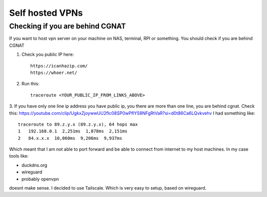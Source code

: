 Self hosted VPNs
================

Checking if you are behind CGNAT
~~~~~~~~~~~~~~~~~~~~~~~~~~~~~~~~

If you want to host vpn server on your machine on NAS, terminal, RPI or something.
You should check if you are behind CGNAT

1. Check you public IP here::

    https://icanhazip.com/
    https://whoer.net/

2. Run this::

    traceroute <YOUR_PUBLIC_IP_FROM_LINKS_ABOVE>

3. If you have only one line ip address you have public ip, you there are more than one line, you are behind cgnat.
Check this: https://youtube.com/clip/UgkxZjoywwUU2flc08SP0wPflY58NFgRtVaR?si=d0t86Ca6LQvkvehv
I had something like::

    traceroute to 89.z.y.x (89.z.y.x), 64 hops max
    1   192.168.0.1  2,251ms  1,878ms  2,151ms
    2   84.x.x.x  10,060ms  9,206ms  9,937ms

Which meant that I am not able to port forward and be able to connect from internet to my host machines.
In my case tools like:

- duckdns.org
- wireguard
- probably openvpn

doesnt make sense. I decided to use Tailscale. Which is very easy to setup, based on wireguard.
